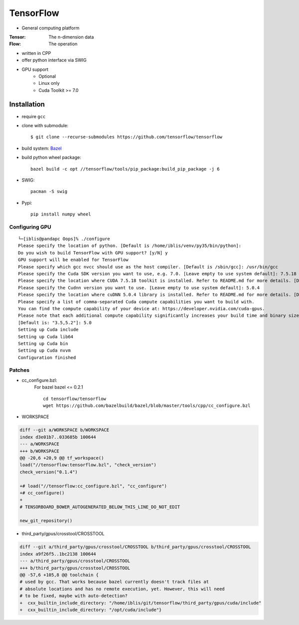 TensorFlow
===============================================================================

.. highlight:: shell

- General computing platform

:Tensor: The n-dimension data
:Flow: The operation

- written in CPP
- offer python interface via SWIG
- GPU support
    - Optional
    - Linux only
    - Cuda Toolkit >= 7.0


Installation
----------------------------------------------------------------------

- require ``gcc``

- clone with submodule::

    $ git clone --recurse-submodules https://github.com/tensorflow/tensorflow

- build system: `Bazel <http://bazel.io/>`_
- build python wheel package::

    bazel build -c opt //tensorflow/tools/pip_package:build_pip_package -j 6

- SWIG::

    pacman -S swig

- Pypi::

    pip install numpy wheel


Configuring GPU
++++++++++++++++++++++++++++++++++++++++++++++++++++++++++++

::

    └─[iblis@pandapc Oops]% ./configure
    Please specify the location of python. [Default is /home/iblis/venv/py35/bin/python]:
    Do you wish to build TensorFlow with GPU support? [y/N] y
    GPU support will be enabled for TensorFlow
    Please specify which gcc nvcc should use as the host compiler. [Default is /sbin/gcc]: /usr/bin/gcc
    Please specify the Cuda SDK version you want to use, e.g. 7.0. [Leave empty to use system default]: 7.5.18
    Please specify the location where CUDA 7.5.18 toolkit is installed. Refer to README.md for more details. [Default is /usr/local/cuda]: /opt/cuda
    Please specify the Cudnn version you want to use. [Leave empty to use system default]: 5.0.4
    Please specify the location where cuDNN 5.0.4 library is installed. Refer to README.md for more details. [Default is /opt/cuda]:
    Please specify a list of comma-separated Cuda compute capabilities you want to build with.
    You can find the compute capability of your device at: https://developer.nvidia.com/cuda-gpus.
    Please note that each additional compute capability significantly increases your build time and binary size.
    [Default is: "3.5,5.2"]: 5.0
    Setting up Cuda include
    Setting up Cuda lib64
    Setting up Cuda bin
    Setting up Cuda nvvm
    Configuration finished


Patches
++++++++++++++++++++++++++++++++++++++++++++++++++++++++++++

- cc_configure.bzl:
    For bazel bazel <= 0.2.1
    ::
        cd tensorflow/tensorflow
        wget https://github.com/bazelbuild/bazel/blob/master/tools/cpp/cc_configure.bzl


- WORKSPACE
.. code-block:: diff

    diff --git a/WORKSPACE b/WORKSPACE
    index d3e01b7..033685b 100644
    --- a/WORKSPACE
    +++ b/WORKSPACE
    @@ -20,6 +20,9 @@ tf_workspace()
    load("//tensorflow:tensorflow.bzl", "check_version")
    check_version("0.1.4")

    +# load("//tensorflow:cc_configure.bzl", "cc_configure")
    +# cc_configure()
    +
    # TENSORBOARD_BOWER_AUTOGENERATED_BELOW_THIS_LINE_DO_NOT_EDIT

    new_git_repository()

- third_party/gpus/crosstool/CROSSTOOL
.. code-block:: diff

    diff --git a/third_party/gpus/crosstool/CROSSTOOL b/third_party/gpus/crosstool/CROSSTOOL
    index a9f26f5..1bc2138 100644
    --- a/third_party/gpus/crosstool/CROSSTOOL
    +++ b/third_party/gpus/crosstool/CROSSTOOL
    @@ -57,6 +105,8 @@ toolchain {
    # used by gcc. That works because bazel currently doesn't track files at
    # absolute locations and has no remote execution, yet. However, this will need
    # to be fixed, maybe with auto-detection?
    +  cxx_builtin_include_directory: "/home/iblis/git/tensorflow/third_party/gpus/cuda/include"
    +  cxx_builtin_include_directory: "/opt/cuda/include"}
